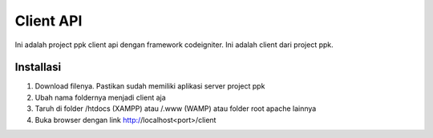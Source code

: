 ##########
Client API
##########

Ini adalah project ppk client api dengan framework codeigniter. Ini adalah client dari project ppk.

**********
Installasi
**********
1. Download filenya. Pastikan sudah memiliki aplikasi server project ppk
2. Ubah nama foldernya menjadi client aja
3. Taruh di folder /htdocs (XAMPP) atau /.www (WAMP) atau folder root apache lainnya
4. Buka browser dengan link http://localhost<port>/client
